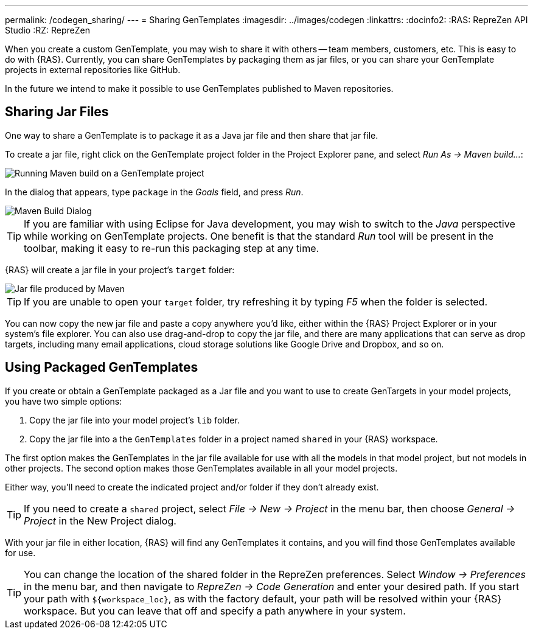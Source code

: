 ---
permalink: /codegen_sharing/
---
= Sharing GenTemplates
:imagesdir: ../images/codegen
:linkattrs:
:docinfo2:
:RAS: RepreZen API Studio 
:RZ: RepreZen


When you create a custom GenTemplate, you may wish to share it with others -- team members,
customers, etc. This is easy to do with {RAS}. Currently, you can share GenTemplates by packaging
them as jar files, or you can share your GenTemplate projects in external repositories like
GitHub.

In the future we intend to make it possible to use GenTemplates published to Maven repositories.

== Sharing Jar Files

One way to share a GenTemplate is to package it as a Java jar file and then share that jar file.

To create a jar file, right click on the GenTemplate project folder in the Project Explorer pane,
and select _Run As -> Maven build..._:

image::maven-build.png[Running Maven build on a GenTemplate project,role=text-center]

In the dialog that appears, type `package` in the _Goals_ field, and press _Run_.

image::maven-build-dialog.png[Maven Build Dialog,role=text-center]

TIP: If you are familiar with using Eclipse for Java development, you may wish to switch to the
_Java_ perspective while working on GenTemplate projects. One benefit is that the standard _Run_
tool will be present in the toolbar, making it easy to re-run this packaging step at any time.

{RAS} will create a jar file in your project's `target` folder:

image::maven-build-target-jar.png[Jar file produced by Maven,role=text-center]

TIP: If you are unable to open your `target` folder, try refreshing it by typing _F5_ when the
folder is selected.

You can now copy the new jar file and paste a copy anywhere you'd like, either within the {RAS}
Project Explorer or in your system's file explorer. You can also use drag-and-drop to copy the jar
file, and there are many applications that can serve as drop targets, including many email
applications, cloud storage solutions like Google Drive and Dropbox, and so on.

== Using Packaged GenTemplates

If you create or obtain a GenTemplate packaged as a Jar file and you want to use to create
GenTargets in your model projects, you have two simple options:

1. Copy the jar file into your model project's `lib` folder.
2. Copy the jar file into a the `GenTemplates` folder in a project named `shared` in your {RAS} workspace.

The first option makes the GenTemplates in the jar file available for use with all the models in
that model project, but not models in other projects. The second option makes those GenTemplates
available in all your model projects.

Either way, you'll need to create the indicated project and/or folder if they don't already exist.

TIP: If you need to create a `shared` project, select _File -> New -> Project_ in the menu bar, then
choose _General -> Project_ in the New Project dialog.

With your jar file in either location, {RAS} will find any GenTemplates it contains, and you will
find those GenTemplates available for use.

TIP: You can change the location of the shared folder in the RepreZen preferences. Select _Window ->
Preferences_ in the menu bar, and then navigate to _RepreZen -> Code Generation_ and enter your
desired path. If you start your path with `${workspace_loc}`, as with the factory default, your path
will be resolved within your {RAS} workspace. But you can leave that off and specify a path anywhere
in your system.
